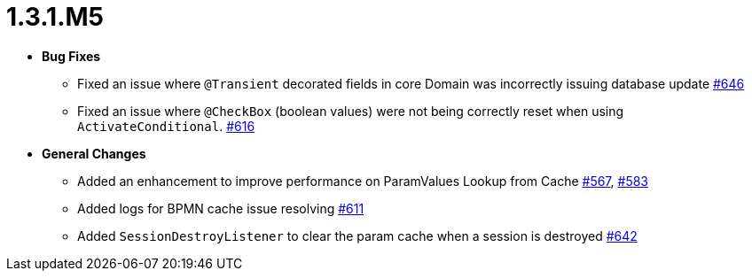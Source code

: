 [[release-notes-1.3.1.M5]]
= 1.3.1.M5

* **Bug Fixes**
** Fixed an issue where `@Transient` decorated fields in core Domain was incorrectly issuing database update https://github.com/openanthem/nimbus-core/pull/646[#646]
** Fixed an issue where `@CheckBox` (boolean values) were not being correctly reset when using `ActivateConditional`. https://github.com/openanthem/nimbus-core/pull/616[#616]

* **General Changes**
** Added an enhancement to improve performance on ParamValues Lookup from Cache https://github.com/openanthem/nimbus-core/pull/567[#567], https://github.com/openanthem/nimbus-core/pull/583[#583]
** Added logs for BPMN cache issue resolving https://github.com/openanthem/nimbus-core/issues/611[#611]
** Added `SessionDestroyListener` to clear the param cache when a session is destroyed https://github.com/openanthem/nimbus-core/pull/642[#642]